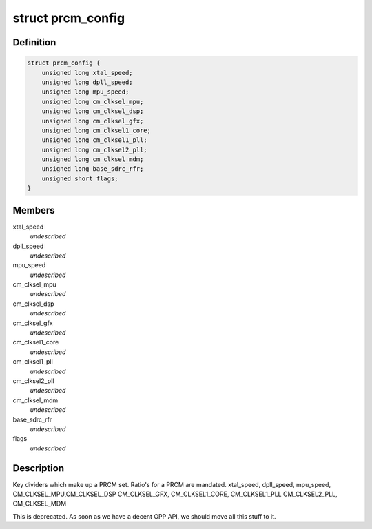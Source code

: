 .. -*- coding: utf-8; mode: rst -*-
.. src-file: arch/arm/mach-omap2/opp2xxx.h

.. _`prcm_config`:

struct prcm_config
==================

.. c:type:: struct prcm_config

    define clock rates on a per-OPP basis (24xx)

.. _`prcm_config.definition`:

Definition
----------

.. code-block:: c

    struct prcm_config {
        unsigned long xtal_speed;
        unsigned long dpll_speed;
        unsigned long mpu_speed;
        unsigned long cm_clksel_mpu;
        unsigned long cm_clksel_dsp;
        unsigned long cm_clksel_gfx;
        unsigned long cm_clksel1_core;
        unsigned long cm_clksel1_pll;
        unsigned long cm_clksel2_pll;
        unsigned long cm_clksel_mdm;
        unsigned long base_sdrc_rfr;
        unsigned short flags;
    }

.. _`prcm_config.members`:

Members
-------

xtal_speed
    *undescribed*

dpll_speed
    *undescribed*

mpu_speed
    *undescribed*

cm_clksel_mpu
    *undescribed*

cm_clksel_dsp
    *undescribed*

cm_clksel_gfx
    *undescribed*

cm_clksel1_core
    *undescribed*

cm_clksel1_pll
    *undescribed*

cm_clksel2_pll
    *undescribed*

cm_clksel_mdm
    *undescribed*

base_sdrc_rfr
    *undescribed*

flags
    *undescribed*

.. _`prcm_config.description`:

Description
-----------

Key dividers which make up a PRCM set. Ratio's for a PRCM are mandated.
xtal_speed, dpll_speed, mpu_speed, CM_CLKSEL_MPU,CM_CLKSEL_DSP
CM_CLKSEL_GFX, CM_CLKSEL1_CORE, CM_CLKSEL1_PLL CM_CLKSEL2_PLL, CM_CLKSEL_MDM

This is deprecated.  As soon as we have a decent OPP API, we should
move all this stuff to it.

.. This file was automatic generated / don't edit.

